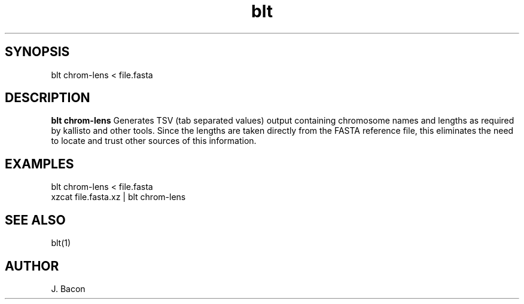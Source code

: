 .TH blt chrom-lens 1

\" Convention:
\" Underline anything that is typed verbatim - commands, etc.
.SH SYNOPSIS
.PP
.nf 
.na
blt chrom-lens < file.fasta
.ad
.fi

.SH DESCRIPTION

.B blt chrom-lens
Generates TSV (tab separated values) output containing chromosome names
and lengths as required by kallisto and other tools.  Since the lengths are
taken directly from the FASTA reference file, this eliminates the need to
locate and trust other sources of this information.

.SH EXAMPLES
.nf
.na
blt chrom-lens < file.fasta
xzcat file.fasta.xz | blt chrom-lens
.ad
.fi

.SH SEE ALSO

blt(1)

.SH AUTHOR
.nf
.na
J. Bacon
